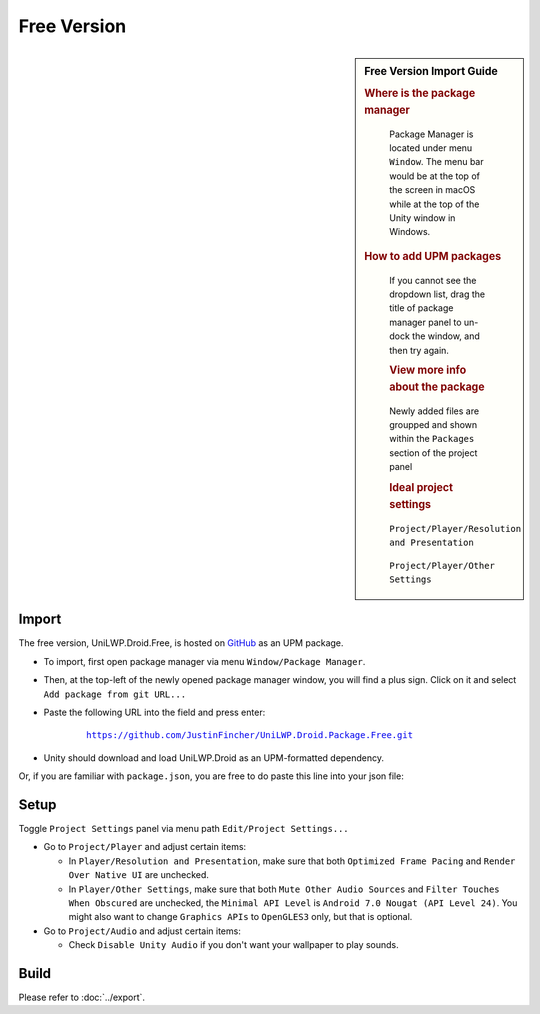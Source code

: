 Free Version
============

.. sidebar:: Free Version Import Guide

   .. rubric:: Where is the package manager

   .. figure:: /_static/img/menu_package_manager.jpg

    Package Manager is located under menu ``Window``. The menu bar would be at the top of the screen in macOS while at the top of the Unity window in Windows.

   .. rubric:: How to add UPM packages

   .. figure:: /_static/img/package_manager_plus_sign.jpg

    If you cannot see the dropdown list, drag the title of package manager panel to un-dock the window, and then try again.

    .. rubric:: View more info about the package

    .. figure:: /_static/img/package_manager_load_unilwp.jpg

    Newly added files are groupped and shown within the ``Packages`` section of the project panel

    .. rubric:: Ideal project settings

    .. figure:: /_static/img/project_settings_player_resolution.jpg

    ``Project/Player/Resolution and Presentation``

    .. figure:: /_static/img/project_settings_player_other.jpg

    ``Project/Player/Other Settings``

Import
------

The free version, UniLWP.Droid.Free, is hosted on `GitHub <https://github.com/JustinFincher/UniLWP.Droid.Package.Free>`_ as an UPM package. 

- To import, first open package manager via menu ``Window/Package Manager``. 

- Then, at the top-left of the newly opened package manager window, you will find a plus sign. Click on it and select ``Add package from git URL...``

- Paste the following URL into the field and press enter:

	.. parsed-literal::
		
		https://github.com/JustinFincher/UniLWP.Droid.Package.Free.git

- Unity should download and load UniLWP.Droid as an UPM-formatted dependency.

Or, if you are familiar with ``package.json``, you are free to do paste this line into your json file:



.. code-block:: python
   :linenos:
   :emphasize-lines: 3

   "dependencies": 
   {
    	"com.justzht.unilwp.droid.free": "https://github.com/JustinFincher/UniLWP.Droid.Package.Free.git" // this line
   }

Setup
-----

Toggle ``Project Settings`` panel via menu path ``Edit/Project Settings...``

- Go to ``Project/Player`` and adjust certain items:

  - In ``Player/Resolution and Presentation``, make sure that both ``Optimized Frame Pacing`` and ``Render Over Native UI`` are unchecked.
  - In ``Player/Other Settings``, make sure that both ``Mute Other Audio Sources`` and ``Filter Touches When Obscured`` are unchecked, the ``Minimal API Level`` is ``Android 7.0 Nougat (API Level 24)``. You might also want to change ``Graphics APIs`` to ``OpenGLES3`` only, but that is optional.

- Go to ``Project/Audio`` and adjust certain items:

  - Check ``Disable Unity Audio`` if you don't want your wallpaper to play sounds.

Build
-----

Please refer to :doc:`../export`.
